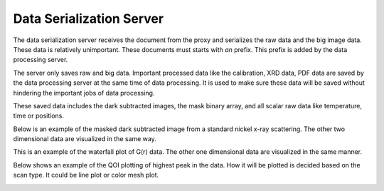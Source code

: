 Data Serialization Server
=========================

The data serialization server receives the document from the proxy and serializes the raw data and the big image data. These data is relatively unimportant. These documents must starts with `an` prefix. This prefix is added by the data processing server.

The server only saves raw and big data. Important processed data like the calibration, XRD data, PDF data are saved by the data processing server at the same time of data processing. It is used to make sure these data will be saved without hindering the important jobs of data processing.

These saved data includes the dark subtracted images, the mask binary array, and all scalar raw data like temperature, time or positions.

Below is an example of the masked dark subtracted image from a standard nickel x-ray scattering. The other two dimensional data are visualized in the same way.

.. image:: _static/masked_image.png
  :width: 400


This is an example of the waterfall plot of G(r) data. The other one dimensional data are visualized in the same manner.

.. image:: _static/gr.png
  :width: 400


Below shows an example of the QOI plotting of highest peak in the data. How it will be plotted is decided based on the scan type. It could be line plot or color mesh plot.

.. image:: _static/max.png
  :width: 400
